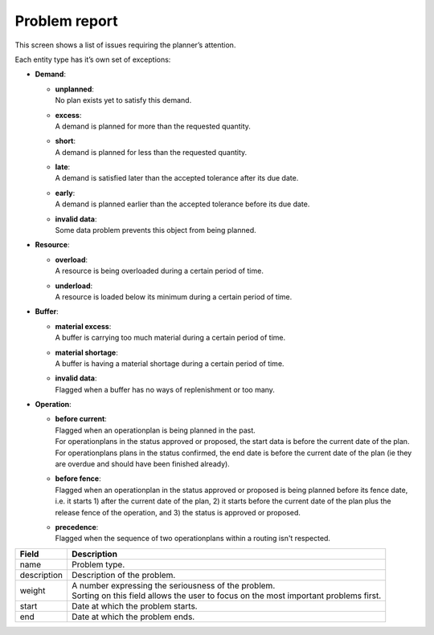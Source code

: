 ==============
Problem report
==============

This screen shows a list of issues requiring the planner’s attention.

Each entity type has it’s own set of exceptions:

* **Demand**:

  * | **unplanned**:
    | No plan exists yet to satisfy this demand.

  * | **excess**:
    | A demand is planned for more than the requested quantity.

  * | **short**:
    | A demand is planned for less than the requested quantity.

  * | **late**:
    | A demand is satisfied later than the accepted tolerance after its due date.

  * | **early**:
    | A demand is planned earlier than the accepted tolerance before its due date.

  * | **invalid data**:
    | Some data problem prevents this object from being planned.

* **Resource**:

  * | **overload**:
    | A resource is being overloaded during a certain period of time.

  * | **underload**:
    | A resource is loaded below its minimum during a certain period of time.

* **Buffer**:

  * | **material excess**:
    | A buffer is carrying too much material during a certain period of time.

  * | **material shortage**:
    | A buffer is having a material shortage during a certain period of time.
  
  * | **invalid data**:
    | Flagged when a buffer has no ways of replenishment or too many. 

* **Operation**:

  * | **before current**:
    | Flagged when an operationplan is being planned in the past.
    | For operationplans in the status approved or proposed, the start data is before the
      current date of the plan.
    | For operationplans plans in the status confirmed, the end date is before
      the current date of the plan (ie they are overdue and should have been finished 
      already).

  * | **before fence**:
    | Flagged when an operationplan in the status approved or proposed
      is being planned before its fence date, i.e. it starts 1) after the current date of
      the plan, 2) it starts before the current date of the plan plus the release fence of
      the operation, and 3) the status is approved or proposed.

  * | **precedence**:
    | Flagged when the sequence of two operationplans within a routing isn't respected.

============ ==============================================================================
Field        Description
============ ==============================================================================
name         Problem type.
description  Description of the problem.
weight       | A number expressing the seriousness of the problem.
             | Sorting on this field allows the user to focus on the most important 
               problems first.
start        Date at which the problem starts.
end          Date at which the problem ends.
============ ==============================================================================

.. image:: ../_images/problem-report.png
   :alt: Problem report

